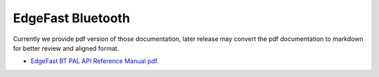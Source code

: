 .. _edgefast_bluetooth:

EdgeFast Bluetooth
##################

Currently we provide pdf version of those documentation, later release may convert the pdf documentation to markdown for better review and aligned format.

- `EdgeFast BT PAL API Reference Manual pdf <../../_static/edgefast_bluetooth/EdgeFast_BT_PAL_API_Reference_Manual.pdf>`_.